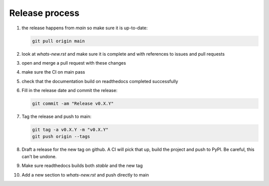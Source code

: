 Release process
===============
1. the release happens from `main` so make sure it is up-to-date:

   .. code:: sh

      git pull origin main

2. look at `whats-new.rst` and make sure it is complete and with
   references to issues and pull requests

3. open and merge a pull request with these changes

4. make sure the CI on main pass

5. check that the documentation build on readthedocs completed successfully

6. Fill in the release date and commit the release:

   .. code:: sh

      git commit -am "Release v0.X.Y"

7. Tag the release and push to main:

   .. code:: sh

      git tag -a v0.X.Y -m "v0.X.Y"
      git push origin --tags

8. Draft a release for the new tag on github. A CI will pick that up, build the project
   and push to PyPI. Be careful, this can't be undone.

9. Make sure readthedocs builds both `stable` and the new tag

10. Add a new section to `whats-new.rst` and push directly to main
